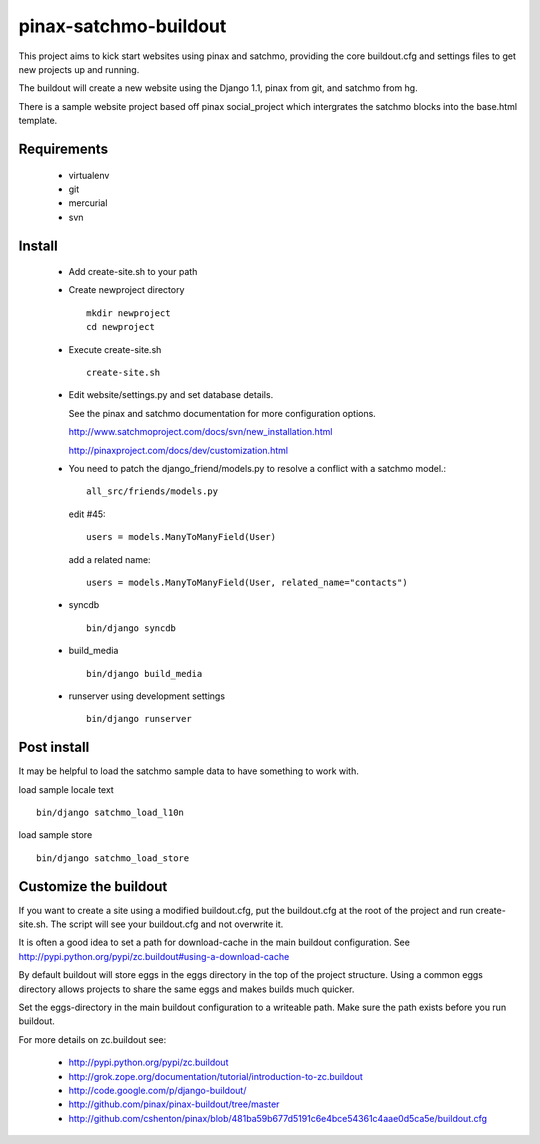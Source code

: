 ----------------------
pinax-satchmo-buildout
----------------------

This project aims to kick start websites using pinax and satchmo, providing the core buildout.cfg and settings files to get new projects up and running.

The buildout will create a new website using the Django 1.1, pinax from git, and satchmo from hg.

There is a sample website project based off pinax social_project which intergrates the satchmo blocks into the base.html template.


Requirements
============

    * virtualenv 

    * git

    * mercurial

    * svn

Install
=======

    * Add create-site.sh to your path

    * Create newproject directory ::

        mkdir newproject
        cd newproject

    * Execute create-site.sh ::

        create-site.sh

    * Edit website/settings.py and set database details.

      See the pinax and satchmo documentation for more configuration options.

      http://www.satchmoproject.com/docs/svn/new_installation.html

      http://pinaxproject.com/docs/dev/customization.html

    * You need to patch the django_friend/models.py to resolve a conflict with a satchmo model.::

          all_src/friends/models.py
   
      edit #45::

        users = models.ManyToManyField(User)
   
      add a related name::

        users = models.ManyToManyField(User, related_name="contacts")

    * syncdb ::

        bin/django syncdb

    * build_media ::

        bin/django build_media

    * runserver using development settings ::

        bin/django runserver

Post install
============

It may be helpful to load the satchmo sample data to have something to work with.

load sample locale text ::

    bin/django satchmo_load_l10n

load sample store ::

    bin/django satchmo_load_store


Customize the buildout
======================

If you want to create a site using a modified buildout.cfg, 
put the buildout.cfg at the root of the project and run create-site.sh.
The script will see your buildout.cfg and not overwrite it.

It is often a good idea to set a path for download-cache in the main buildout configuration.
See http://pypi.python.org/pypi/zc.buildout#using-a-download-cache

By default buildout will store eggs in the eggs directory in the top of the project structure.  
Using a common eggs directory allows projects to share the same eggs and makes builds much quicker.

Set the eggs-directory in the main buildout configuration to a writeable path.  
Make sure the path exists before you run buildout.


For more details on zc.buildout see:

 * http://pypi.python.org/pypi/zc.buildout

 * http://grok.zope.org/documentation/tutorial/introduction-to-zc.buildout
   
 * http://code.google.com/p/django-buildout/

 * http://github.com/pinax/pinax-buildout/tree/master

 * http://github.com/cshenton/pinax/blob/481ba59b677d5191c6e4bce54361c4aae0d5ca5e/buildout.cfg


